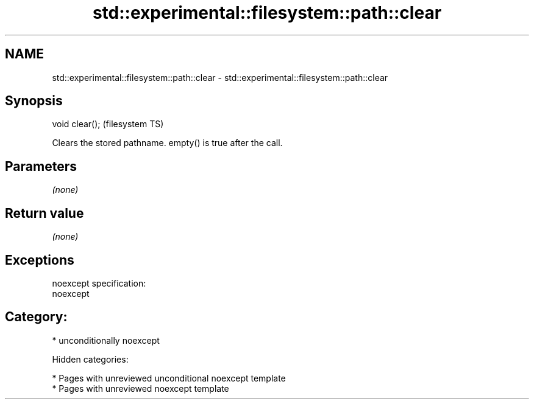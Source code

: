 .TH std::experimental::filesystem::path::clear 3 "2018.03.28" "http://cppreference.com" "C++ Standard Libary"
.SH NAME
std::experimental::filesystem::path::clear \- std::experimental::filesystem::path::clear

.SH Synopsis
   void clear();  (filesystem TS)

   Clears the stored pathname. empty() is true after the call.

.SH Parameters

   \fI(none)\fP

.SH Return value

   \fI(none)\fP

.SH Exceptions

   noexcept specification:  
   noexcept
     
.SH Category:

     * unconditionally noexcept

   Hidden categories:

     * Pages with unreviewed unconditional noexcept template
     * Pages with unreviewed noexcept template
